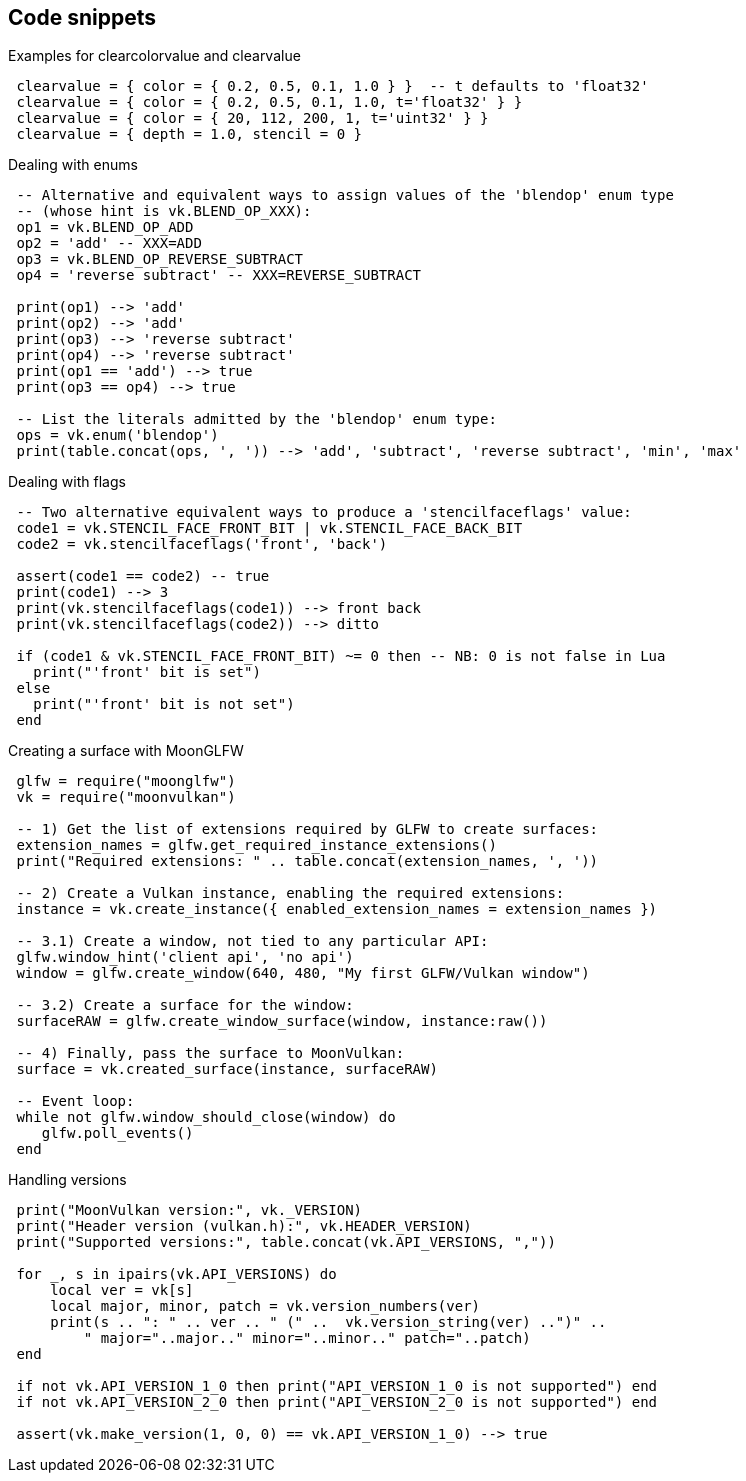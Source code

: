 
[[snippets]]
== Code snippets

[[clearvalue_snippet]]
.Examples for clearcolorvalue and clearvalue
[source, lua, indent=1]
----
clearvalue = { color = { 0.2, 0.5, 0.1, 1.0 } }  -- t defaults to 'float32'
clearvalue = { color = { 0.2, 0.5, 0.1, 1.0, t='float32' } }
clearvalue = { color = { 20, 112, 200, 1, t='uint32' } }
clearvalue = { depth = 1.0, stencil = 0 }
----

[[enums_snippet]]
.Dealing with enums
[source,lua,indent=1]
----
-- Alternative and equivalent ways to assign values of the 'blendop' enum type
-- (whose hint is vk.BLEND_OP_XXX):
op1 = vk.BLEND_OP_ADD 
op2 = 'add' -- XXX=ADD
op3 = vk.BLEND_OP_REVERSE_SUBTRACT
op4 = 'reverse subtract' -- XXX=REVERSE_SUBTRACT

print(op1) --> 'add'
print(op2) --> 'add'
print(op3) --> 'reverse subtract'
print(op4) --> 'reverse subtract'
print(op1 == 'add') --> true
print(op3 == op4) --> true

-- List the literals admitted by the 'blendop' enum type:
ops = vk.enum('blendop')
print(table.concat(ops, ', ')) --> 'add', 'subtract', 'reverse subtract', 'min', 'max'
----

[[flags_snippet]]
.Dealing with flags
[source,lua,indent=1]
----
-- Two alternative equivalent ways to produce a 'stencilfaceflags' value:
code1 = vk.STENCIL_FACE_FRONT_BIT | vk.STENCIL_FACE_BACK_BIT 
code2 = vk.stencilfaceflags('front', 'back')

assert(code1 == code2) -- true
print(code1) --> 3
print(vk.stencilfaceflags(code1)) --> front back
print(vk.stencilfaceflags(code2)) --> ditto

if (code1 & vk.STENCIL_FACE_FRONT_BIT) ~= 0 then -- NB: 0 is not false in Lua
  print("'front' bit is set")
else
  print("'front' bit is not set")
end
----

[[glfwsurface_snippet]]
.Creating a surface with MoonGLFW 
[source, lua, indent=1]
----
glfw = require("moonglfw")
vk = require("moonvulkan")

-- 1) Get the list of extensions required by GLFW to create surfaces:
extension_names = glfw.get_required_instance_extensions()
print("Required extensions: " .. table.concat(extension_names, ', '))

-- 2) Create a Vulkan instance, enabling the required extensions:
instance = vk.create_instance({ enabled_extension_names = extension_names })

-- 3.1) Create a window, not tied to any particular API:
glfw.window_hint('client api', 'no api')
window = glfw.create_window(640, 480, "My first GLFW/Vulkan window")

-- 3.2) Create a surface for the window:
surfaceRAW = glfw.create_window_surface(window, instance:raw())

-- 4) Finally, pass the surface to MoonVulkan:
surface = vk.created_surface(instance, surfaceRAW)

-- Event loop:
while not glfw.window_should_close(window) do
   glfw.poll_events()
end

----

[[versions_snippet]]
.Handling versions
[source, lua, indent=1]
----

print("MoonVulkan version:", vk._VERSION)
print("Header version (vulkan.h):", vk.HEADER_VERSION)
print("Supported versions:", table.concat(vk.API_VERSIONS, ","))

for _, s in ipairs(vk.API_VERSIONS) do
    local ver = vk[s]
    local major, minor, patch = vk.version_numbers(ver)
    print(s .. ": " .. ver .. " (" ..  vk.version_string(ver) ..")" ..
        " major="..major.." minor="..minor.." patch="..patch)
end

if not vk.API_VERSION_1_0 then print("API_VERSION_1_0 is not supported") end
if not vk.API_VERSION_2_0 then print("API_VERSION_2_0 is not supported") end

assert(vk.make_version(1, 0, 0) == vk.API_VERSION_1_0) --> true

----


